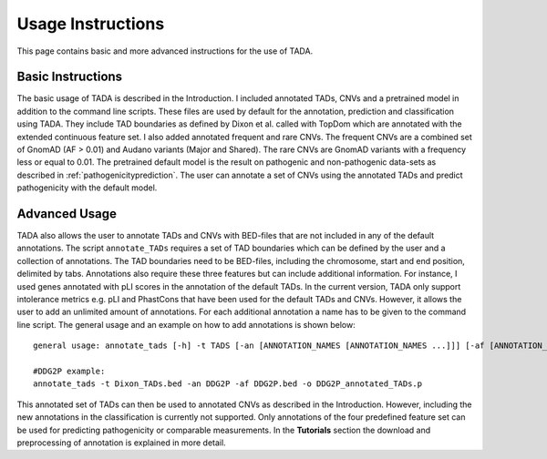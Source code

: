 Usage Instructions
==================

This page contains basic and more advanced instructions for the use of TADA.

Basic Instructions
------------------

The basic usage of TADA is described in the Introduction. I included annotated TADs, CNVs and a pretrained model in addition to the command line scripts. These files are used by default for the annotation, prediction and classification using TADA. They include TAD boundaries as defined by Dixon et al. called with TopDom which are annotated with the extended continuous feature set. I also added annotated frequent and rare CNVs. The frequent CNVs are a combined set of GnomAD (AF > 0.01) and Audano variants (Major and Shared). The rare CNVs are GnomAD variants with a frequency less or equal to 0.01. The pretrained default model is the result on pathogenic and non-pathogenic data-sets as described in :ref:`pathogenicityprediction`. The user can annotate a set of CNVs using the annotated TADs and predict pathogenicity with the default model. 

Advanced Usage
--------------

TADA also allows the user to annotate TADs and CNVs with BED-files that are not included in any of the default annotations. The script ``annotate_TADs`` requires a set of TAD boundaries which can be defined by the user and a collection of annotations. The TAD boundaries need to be BED-files, including the chromosome, start and end position, delimited by tabs. Annotations also require these three features but can include additional information. For instance, I used genes annotated with pLI scores in the annotation of the default TADs. In the current version, TADA only support intolerance metrics e.g. pLI and PhastCons that have been used for the default TADs and CNVs. However, it allows the user to add an unlimited amount of annotations. For each additional annotation a name has to be given to the command line script. The general usage and an example on how to add annotations is shown below::

    general usage: annotate_tads [-h] -t TADS [-an [ANNOTATION_NAMES [ANNOTATION_NAMES ...]]] [-af [ANNOTATION_FILES [ANNOTATION_FILES ...]]] [-o OUTPUT]
    
    #DDG2P example:
    annotate_tads -t Dixon_TADs.bed -an DDG2P -af DDG2P.bed -o DDG2P_annotated_TADs.p

This annotated set of TADs can then be used to annotated CNVs as described in the Introduction. However, including the new annotations in the classification is currently not supported. Only annotations of the four predefined feature set can be used for predicting pathogenicity or comparable measurements. In the **Tutorials** section the download and preprocessing of annotation is explained in more detail.


